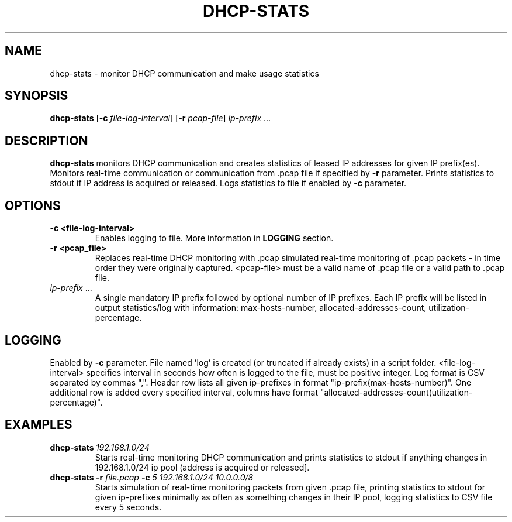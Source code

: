.TH DHCP-STATS 1

.SH NAME
dhcp-stats \- monitor DHCP communication and make usage statistics

.SH SYNOPSIS
.B dhcp-stats
[\fB\-c\fR \fIfile-log-interval\fR]
[\fB\-r\fR \fIpcap-file\fR]
\fIip-prefix \fR...

.SH DESCRIPTION
.B dhcp-stats
monitors DHCP communication and creates statistics of leased IP addresses for given IP prefix(es). Monitors real-time communication or communication from .pcap file if specified by \fB-r\fR parameter. Prints statistics to stdout if IP address is acquired or released. Logs statistics to file if enabled by \fB-c\fR parameter.

.SH OPTIONS
.TP
.BR \-c\ <file-log-interval>\fR
Enables logging to file. More information in \fBLOGGING\fR section.
.TP
.BR \-r\ <pcap_file>\fR
Replaces real-time DHCP monitoring with .pcap simulated real-time monitoring of .pcap packets - in time order they were originally captured. <pcap-file> must be a valid name of .pcap file or a valid path to .pcap file.
.TP
.BR \fIip-prefix\fR\ ...
A single mandatory IP prefix followed by optional number of IP prefixes. Each IP prefix will be listed in output statistics/log with information: max-hosts-number, allocated-addresses-count, utilization-percentage.

.SH LOGGING
Enabled by \fB-c\fR parameter. File named 'log' is created (or truncated if already exists) in a script folder. <file-log-interval> specifies interval in seconds how often is logged to the file, must be positive integer.
Log format is CSV separated by commas ",". Header row lists all given ip-prefixes in format "ip-prefix(max-hosts-number)". One additional row is added every specified interval, columns have format "allocated-addresses-count(utilization-percentage)".

.SH EXAMPLES
.TP
\fBdhcp-stats\ \fI192.168.1.0/24\fR
Starts real-time monitoring DHCP communication and prints statistics to stdout if anything changes in 192.168.1.0/24 ip pool (address is acquired or released].
.TP
\fBdhcp-stats\ -r\fR \fIfile.pcap\f \ \fB-c\fR \fI\5\f \ \fI192.168.1.0/24\ 10.0.0.0/8\fR
Starts simulation of real-time monitoring packets from given .pcap file, printing statistics to stdout for given ip-prefixes minimally as often as something changes in their IP pool, logging statistics to CSV file every 5 seconds.